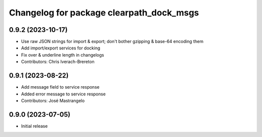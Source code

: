 ^^^^^^^^^^^^^^^^^^^^^^^^^^^^^^^^^^^^^^^^^
Changelog for package clearpath_dock_msgs
^^^^^^^^^^^^^^^^^^^^^^^^^^^^^^^^^^^^^^^^^

0.9.2 (2023-10-17)
------------------
* Use raw JSON strings for import & export; don't bother gzipping & base-64 encoding them
* Add import/export services for docking
* Fix over & underline length in changelogs
* Contributors: Chris Iverach-Brereton

0.9.1 (2023-08-22)
------------------
* Add message field to service response
* Added error message to service response
* Contributors: José Mastrangelo

0.9.0 (2023-07-05)
------------------
* Initial release
